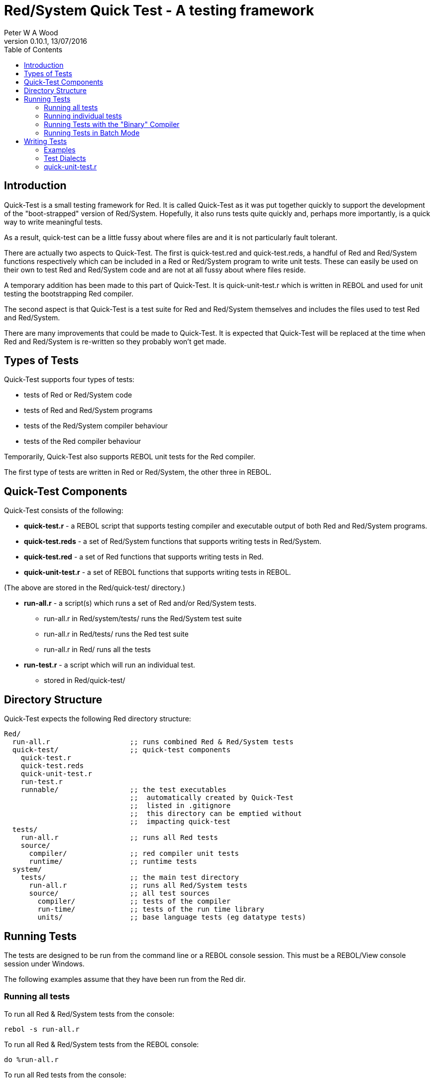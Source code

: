 Red/System Quick Test - A testing framework
===========================================
:author: Peter W A Wood
:revnumber: 0.10.1
:revdate: 13/07/2016
:homepage: http://www.red-lang.org
:toc:

Introduction
------------

Quick-Test is a small testing framework for Red. It is called Quick-Test as it
was put together quickly to support the development of the "boot-strapped"
version of Red/System. Hopefully, it also runs tests quite quickly and,
perhaps more importantly, is a quick way to write meaningful tests.

As a result, quick-test can be a little fussy about where files are and it is
not particularly fault tolerant.

There are actually two aspects to Quick-Test. The first is quick-test.red and
quick-test.reds, a handful of Red and Red/System functions respectively which
can be included in a Red or Red/System program to write unit tests. These can
easily be used on their own to test Red and Red/System code and are not at all
fussy about where files reside.

A temporary addition has been made to this part of Quick-Test. It is
quick-unit-test.r which is written in REBOL and used for unit testing the
bootstrapping Red compiler.

The second aspect is that Quick-Test is a test suite for Red and Red/System
themselves and includes the files used to test Red and Red/System.

There are many improvements that could be made to Quick-Test. It is expected
that Quick-Test will be replaced at the time when Red and Red/System is
re-written so they probably won't get made.


Types of Tests
--------------

Quick-Test supports four types of tests:

- tests of Red or Red/System code
- tests of Red and Red/System programs
- tests of the Red/System compiler behaviour
- tests of the Red compiler behaviour

Temporarily, Quick-Test also supports REBOL unit tests for the Red compiler.

The first type of tests are written in Red or Red/System, the other three in REBOL.


Quick-Test Components
---------------------

Quick-Test consists of the following:

- *quick-test.r* - a REBOL script that supports testing compiler and executable output of both Red and Red/System programs.
- *quick-test.reds* - a set of Red/System functions that supports writing tests in Red/System.
- *quick-test.red* - a set of Red functions that supports writing tests in Red.
- *quick-unit-test.r* - a set of REBOL functions that supports writing tests in REBOL.

(The above are stored in the Red/quick-test/ directory.)

- *run-all.r* - a script(s) which runs a set of Red and/or Red/System tests.
* run-all.r in Red/system/tests/ runs the Red/System test suite
* run-all.r in Red/tests/ runs the Red test suite
* run-all.r in Red/ runs all the tests
- *run-test.r* - a script which will run an individual test.
* stored in Red/quick-test/


Directory Structure
-------------------

Quick-Test expects the following Red directory structure:

  Red/
    run-all.r                   ;; runs combined Red & Red/System tests
    quick-test/                 ;; quick-test components
      quick-test.r
      quick-test.reds
      quick-unit-test.r
      run-test.r
      runnable/                 ;; the test executables
                                ;;  automatically created by Quick-Test
                                ;;  listed in .gitignore
                                ;;  this directory can be emptied without
                                ;;  impacting quick-test
    tests/
      run-all.r                 ;; runs all Red tests
      source/
        compiler/               ;; red compiler unit tests
        runtime/                ;; runtime tests
    system/
      tests/                    ;; the main test directory
        run-all.r               ;; runs all Red/System tests
        source/                 ;; all test sources
          compiler/             ;; tests of the compiler
          run-time/             ;; tests of the run time library
          units/                ;; base language tests (eg datatype tests)


Running Tests
-------------

The tests are designed to be run from the command line or a REBOL console
session. This must be a REBOL/View console session under Windows.

The following examples assume that they have been run from the Red dir.

Running all tests
~~~~~~~~~~~~~~~~~

To run all Red & Red/System tests from the console:

  rebol -s run-all.r

To run all Red & Red/System tests from the REBOL console:

  do %run-all.r

To run all Red tests from the console:

  rebol -s tests/run-all.r

To run all Red tests from the REBOL console:

  do %tests/run-all.r

To run all Red/System tests from the console:

  rebol -s system/tests/run-all.r

To run all Red/System tests from the REBOL console:

  do %system/tests/run-all.r

Running individual tests
~~~~~~~~~~~~~~~~~~~~~~~~

To run an individual test file from the console:

  rebol -s quick-test/run-test.r "<file>"

To run an individual test file from the REBOL console:

  do/args %quick-test/run-test.r "<file>"

where +<file>+ is the path to the file to be tested .

e.g. The command to run the logic-test.reds test file which is in the units
directory:

    do/args %quick-test/run-test.r "system/tests/source/units/logic-test.reds"


[NOTE]
========================
- %run-test.r can run both .r and .reds tests.
- When using run-test.r from within a REBOL console session, the file
paths to both run-test.r and the test file must be relative to the directory
from which the REBOL session was launched (system/options/path).
========================


Running Tests with the "Binary" Compiler
~~~~~~~~~~~~~~~~~~~~~~~~~~~~~~~~~~~~~~~~

By default, quick-tests runs all the tests using the source code of the
compiler. However, it is possible to run the tests using the "binary"
compiler.

To run the tests using the "binary" compiler from the command line:

	rebol -qs run-all.r --binary <path-to-compiler>

To run the tests from the REBOL console:

	do/args %run-all.r "--binary <path-to-compiler>

You can omit the <path-to-compiler> if it is Red/build/bin/red or
Red/build/bin/red.exe


Running Tests in Batch Mode
~~~~~~~~~~~~~~~~~~~~~~~~~~~

The test can be run in batch mode from within a shell script (or similar).
In batch mode, the test output is suppressed and the script returns 0 if all
tests succeed and 1 if any test fails.

	rebol -qs run-all.r --batch


Writing Tests
-------------

In terms of writing tests, Quick-Test is quite minimal by design. It provides
only a simple assert function and a minimal set of test organisation
functions.

Examples
~~~~~~~~

Example 1: A Test of inc.reds - an imaginary function which adds 1 to an integer
^^^^^^^^^^^^^^^^^^^^^^^^^^^^^^^^^^^^^^^^^^^^^^^^^^^^^^^^^^^^^^^^^^^^^^^^^^^^^^^^

-----------------------------------------------
Red/System [
  Title:    "Tests of inc.reds"
  File:     %source/run-time/inc-test.reds
]

#include %../../quick-test/quick-test.reds
#include %relative-path-to/inc.reds

~~~start-file~~~ "inc"                          ;; start test file
                                                ;;  initialises totals

===start-group=== "increment an variable"       ;; a marker to group tests
                                                ;;  group name [string!]

  --test-- "inc-test-1"                         ;; start of code for a test
                                                ;;   test name [string!]
    i: 1
  --assert 2 = inc i                            ;; an assertion
                                                ;;   expression [logic!]

===end-group===                                 ;; end of group marker

~~~end-file~~~                                  ;; finish test - print totals
-----------------------------------------------


Example 2: A test to check the compiler correctly identifies aan unidentified variable:
^^^^^^^^^^^^^^^^^^^^^^^^^^^^^^^^^^^^^^^^^^^^^^^^^^^^^^^^^^^^^^^^^^^^^^^^^^^^^^^^^^^^^^^

-----------------------------------------------
change-dir %../                   ;; revert to tests/ dir (from runnable)
                                  ;; .r test scripts are copied to runnable
                                  ;; before execution

                                  ;; There is no need to include quick-test.r
                                  ;; as it will have been included by either
                                  ;; %run-all.r or %run-test.r

~~~start-file~~~ "comp-err"       ;; start test

--test-- "compile-error-1"

--compile-this {                  ;; compiles the suplied string
                                  ;; by default automatically inserts
                                  ;; Red [] by default
                                  ;; this can be changed by setting
                                  ;; qt/script-header prior to running
                                  ;; the test
                                  ;; compiler output is collected in
                                  ;; qt/comp-output
      i := 1;
    }

  --assert none <> find qt/comp-output "*** undefined symbol"
  --assert none <> find qt/comp-output "at:  ["
  --assert none <> find qt/comp-output "i := 1"
  --assert none <> find qt/comp-output "]"

  --clean                         ;; tidies up temporary files

~~~end-file~~~                    ;; ends test and print totals
-----------------------------------------------


Example 3: Test the output of a Red or Red/System program
^^^^^^^^^^^^^^^^^^^^^^^^^^^^^^^^^^^^^^^^^^^^^^^^^^^^^^^^^

-----------------------------------------------
change-dir %../                   ;; revert to tests/ directory from runnable/

~~~start-file~~~ "output"

  --test-- "hello"
                                  ;; --compile-and-run compiles and runs
                                  ;; a Red/System program. The output is
                                  ;; collected in qt/output

  --compile-and-run %source/compiler/hello.reds
  --assert none <> find qt/output "hello"
  --assert none <> find qt/output "world"

~~~end-file~~~
-----------------------------------------------


Test Dialects
~~~~~~~~~~~~~

quick-test.reds
^^^^^^^^^^^^^^^

  ***start-run*** <title>
    <title> : title of the test run - c-string!

Marks the start of the test run and initialises the run totals.

  ~~~start-file~~~ <title>
    <title> : title of the test file - c-string!

Marks the start of an individual test file.

  ===start-group=== <title>
    <title> : title of the test group - c-string!

Marks the start of a group of tests. Using groups in a test is optional.

  --test-- <title>
    <title> : title of an individual test - c-string!

The start of an individual test. The number of tests in a run and file are
counted and reported.

  --assert <assertion>
    <assertion> : a Red/System expression that returns a logic! value

An assertion. True = pass. False = fail. The number of assertions, passes and
failures are counted and reported for each run and file.

  --assertf~= <value> <value> <tolerance>
    <value> :     a float! value
    <tolerance> : a float! value

An assertion that two floating point numbers are approximately equal. The
tolerance provided is used both as an absolute and relative tolerance. The
calculation of the tolerance is a quite simplistic but has proved sufficient
for its purpose.

  --assertf32~= <value> <value> <tolerance>
    <value> :     a float32! value
    <tolerance> : a float32! value

AssertF~= for float32! values.

  ===end-group===

Marks the end of a group of tests.

  ~~~end-file~~~

Marks the end of a test file.

  ***end-run***

Marks the end of a test run.

quick-test.r
^^^^^^^^^^^^

quick-test.r supports tests with two different levels of output. The more
verbose of the two displays totals for each file in a run and highlights
failing tests.

The second, "quiet mode" displays only a summary of each tests in a concise
report. The more detailed report is logged to %quick-test.log in the tests/
directory. This is triggered by using the quiet version of the commands in
the dialect.

  ***start-run*** <title>
    <title> : title of the test run - string!

Marks the start of the test run and initialises the run totals.

 ***start-run-quiet*** <title>
    <title> : title of the test run - string!

Marks the start of a "quiet" test run and initialises the run totals.

  ~~~start-file~~~ <title>
    <title> : title of the test file - string!

Marks the start of an individual test file.

  ===start-group=== <title>
    <title> : title of the test group - string!

Marks the start of a group of tests. Using groups in a test is optional.

  --test-- <title>
    <title> : title of an inidvidual test - string!

The start of an individual test. The number of tests in a run and file are
counted and reported.

  --compile <file>
    <file> : source file - file!

Compiles a Red or Red/System source file. The output from the compiler is
captured in +qt/comp-ouput+. If the compile is successful, +qt/exe+ will
contain the path to the executable file. It will be +'none+ if the compile
failed.

[NOTE]
This function has an +/bin+ refinement which should be used if you want to
use the binary version of the red compiler. Supply the file path to the bin
by setting +qt/bin-compiler+ prior to calling the function.

  --compile-dll <file> <target>
    <file> : source file - file!
    <target> : The compiler target ID

Compiles a Red or Red/System source file as a dynamic link library. The output
 from the compiler is captured in +qt/comp-output+. The dll is stored in the
tests/runnable directory. Use the +qt/compile-ok?+ function to check if the
compilation was successful.

[NOTE]
This function has an +/bin+ refinement which should be used if you want to use
the binary version of the red compiler. Supply the file path to the bin by
setting +qt/bin-compiler+ prior to calling the function.

 --compile-red <file>  DEPRECATED USE --compile
    <file> : Red source file - file!

Compiles a Red source file. The output from the compiler is captured in
+qt/comp-output+. If the compile is successful, +qt/exe+ will contain the path
to the executable file. It will be +'none+ if the compile failed.

  --compile-this <source code>
    <source code> : source - string!

Compiles a Red or Red/System source supplied as a string in the test script.
A Red header is automatically inserted if one is not supplied. Setting
+qt/script-header+ will override the Red [] default. The output from the
compiler is captured in +qt/comp-ouput+. If the compile is successful,
+qt/exe+ will contain the path to the executable file. It will be +'none+
if the compile failed.

[NOTE]
This function has an +/bin+ refinement which should be used if you want to use
the binary version of the red compiler. Supply the file path to the bin by
setting +qt/bin-compiler+ prior to calling the function.

  --compile-this-red <source code> DEPRECATED USE -- compile-this
    <source code> : Red source - string!

Compiles a Red source supplied as a string in the test script. A Red header is
automatically inserted if one is not supplied. The output from the compiler is
captured in +qt/comp-ouput+. If the compile is successful, +qt/exe+ will
contain the path to the executable file. It will be +'none+ if the compile
failed.

  --compile-and-run <file>
    <file> : source file - file!

Compiles a Red or Red/System source file and runs it. The output from the
compiler is captured in +qt/comp-ouput+. If the compile is successful,
+qt/exe+ will contain the path to the executable file. It will be +'none+ if
the compile failed. The output produced by the executable is captured in
+qt/output+. (It will contain "Compilation failed" in the case of a
compilation error.)

[NOTE]
===========================
. This function has an +/error+ refinement which should be used if a runtime
error is expected.

. This function has an +/bin+ refinement which should be used if you want to
use the binary version of the red compiler. Supply the file path to the bin by
setting +qt/bin-compiler+ prior to calling the function.
===========================


  --compile-and-run-red <file> DEPRECATED use --compile-and-run
    <file> : Red source file - file!

Compiles a Red source file and runs it. The output from the compiler is
captured in +qt/comp-ouput+. If the compile is successful, +qt/exe+ will
contain the path to the executable file. It will be +'none+ if the compile
failed. The output produced by the executable is captured in +qt/output+.
(It will contain "Compilation failed" in the case of a compilation error.)

[NOTE]
This function has an +/error+ refinement which should be used if a Red runtime
error is expected.


  --compile-and-run-this <source code>
    <file> : source - string!

Compiles a Red/System source supplied as a string in the test script and runs
it. A Red/System header is automatically inserted if one is not supplied. The
output from the compiler is captured in +qt/comp-ouput+. If the compile is
succesful, +qt/exe+ will contain the path to the executable file. It will be
+'none+ if the compile failed. The output produced by the executable is
captured in +qt/output+. (It will contain "Compilation failed" in the case
of a compilation error.)

[NOTE]
This function has an +/error+ refinement which should be used if a runtime
error is expected. This function has an +/bin+ refinement which should be used
if you want to use the binary version of the red compiler. Supply the file
path to the bin by setting +qt/bin-compiler+ prior to calling the function.


  --compile-and-run-this-red <source code> DEPRECATED USE --compile-and-run-this
    <file> : Red source - string!

Compiles a Red source supplied as a string in the test script and runs it.
A Red/System header is automatically inserted if one is not supplied. The
output from the compiler is captured in +qt/comp-ouput+. If the compile is
succesful, +qt/exe+ will contain the path to the executable file. It will
be +'none+ if the compile failed. The output produced by the executable is
captured in +qt/output+. (It will contain "Compilation failed" in the case of
a compilation error.)

[NOTE]
This function has an +/error+ refinement which should be used if a Red runtime
error is expected.

  --compile-run-print <file>
  <file> : source file - file!

Compiles, runs and prints the output of a Red or Red/System program supplied
as a source file. It is designed to run test programs written using the
quick-test.reds test framework.

[NOTE]
=====================
. This function has an +/error+ refinement which should be used if a runtime
error is expected.

. This function has an +/bin+ refinement which should be used if you want to
use the binary version of the red compiler. Supply the file path to the bin by
setting +qt/bin-compiler+ prior to calling the function.
=====================


  --add-to-run-totals

Is used after a --compile-and-run or --compile-run-print to collect the totals
from a test using the quick-test.reds framework.

  --run <file>
    <file> : an executable program - file!

Runs an executable program. The output is captured in +qt/output+.

  --run-unit-test <file>
    <file> : a REBOL script file - file!

Runs a quick-unit-test.r test written in REBOL.

--run-unit-test-quiet <file>
    <file> : a REBOL script file - file!

Runs a quick-unit-test.r test written in REBOL in quiet mode.

  --run-script <file>
    <file> : a REBOL script - file!

Runs a REBOL script.

  --run-script-quiet <file>
    <file> : a REBOL script - file!

Runs a REBOL script in quiet mode.

  --run-test-file <file>
  <file> : a quick-test.red or quick-test.reds test program

Compiles, runs and prints the output of a Red or Red/System test program
written using quick-test.reds. It automatically adds the totals from the test
to the run-totals.

  --run-test-file-quiet <file>
  <file> : a quick-test.reds or quick-test.red test program

Compiles, runs and prints the output of a Red or Red/System test program
written using quick-test.reds in quiet mode. It automatically adds the totals
from the test to the run-totals.

[NOTE]
=====================
. This function has an +/error+ refinement which should be used if a runtime
error is expected.

. This function has an +/bin+ refinement which should be used if you want to
use the binary version of the red compiler. Supply the file path to the bin by
setting +qt/bin-compiler+ prior to calling the function.
=====================


  --assert <assertion>
    <assertion> : a Red/System expression that returns a logic! value

An assertion. True = pass. False = fail. The number of assertions, passes and
failures are counted and reported for each run and file.

  --assert-msg? <message>
    <message> : an expected compiler messsage - string!

Checks if the compiler has produced the expected message.

  --assert-printed? <phrase>
    <phrase> : expected string in runtime output - string!

Checks if the runtime output included the expected phrase.

  --assert-red-printed? <phrase>
    <phrase> : expected string in Red runtime output - string!

Checks if the runtime output from a Red program included the expected phrase.
Red program output Unicode (either UTF-8 or UTF-16LE). The phrase must be
UTF-8 encoded.

  --clean

Cleans up the temporary files created by --compile-this and
--compile-and-run-this. Can be safely used, but is not necessary, after
--compile, --compile-and-run and --run.

  ===end-group===

Marks the end of a group of tests.

  ~~~end-file~~~

Marks the end of a test file.

  ***end-run***

Marks the end of a test run.

  ***end-run-quiet***

Marks the end of a quiet-mode test run.

  --setup-temp-files

Creates a set of temporary files exclusively for a test run to allow multiple
tests to be run in parallel. These files should be deleted at the end of the
run.

  --delete-temp-files

Deletes a set of temporary files created with --setup-temp-files.

  --separate-log-file

Creates a separate log file for a test run. This file will be retained after
the run for inspection. It needs to be deleted manually.

quick-unit-test.r
~~~~~~~~~~~~~~~~~

Syntatically the quick-unit-test dialect is similar to the quick-test.reds
dialect. There is one significant difference between them, quick-unit-test
collects all the output from test and provides a means to interogate it.

  ***start-run*** <title>
    <title> : title of the test run - string!

Marks the start of the test run and initialises the run totals.

  ~~~start-file~~~ <title>
    <title> : title of the test file - string!

Marks the start of an individual test file.

  ===start-group=== <title>
    <title> : title of the test group - string!

Marks the start of a group of tests. Using groups in a test is optional.

  --test-- <title>
    <title> : title of an inidvidual test - string!

The start of an individual test. The number of tests in a run and file are
counted and reported.

  --assert <assertion>
    <assertion> : a Red/System expression that returns a logic! value

An assertion. True = pass. False = fail. The number of assertions, passes and
failures are counted and reported for each run and file.

  --assert-printed? <value>
    <value> : text - string!

An assertion that the text was printed.

  ===end-group===

Marks the end of a group of tests.

  ~~~end-file~~~

Marks the end of a test file.

  ***end-run***

Marks the end of a test run.







